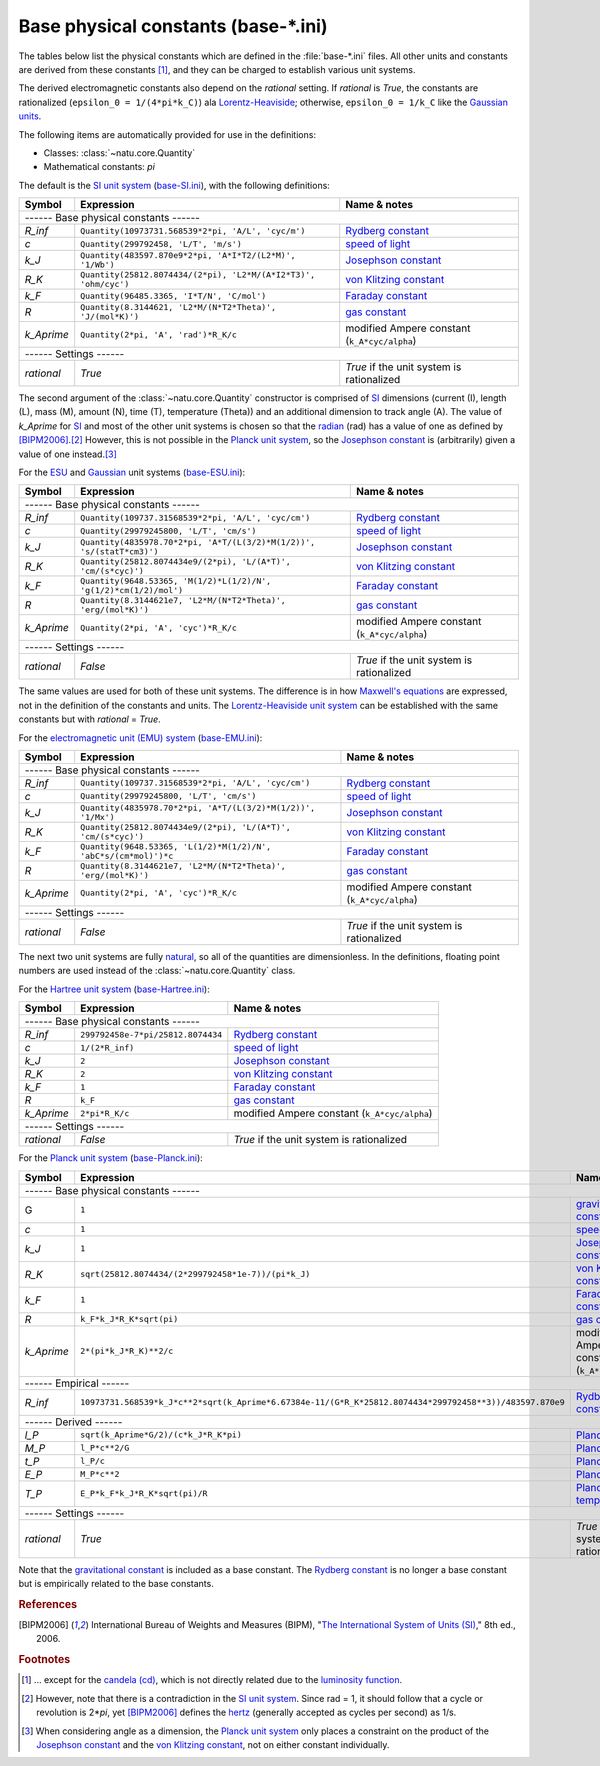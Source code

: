 Base physical constants (base-\*.ini)
=====================================

The tables below list the physical constants which are defined in the
:file:`base-*.ini` files.  All other units and constants are derived from these
constants [#f1]_, and they can be charged to establish various unit systems.

The derived electromagnetic constants also depend on the *rational* setting.  If
*rational* is *True*, the constants are rationalized
(``epsilon_0 = 1/(4*pi*k_C)``) ala Lorentz-Heaviside_; otherwise,
``epsilon_0 = 1/k_C`` like the `Gaussian units`_.

The following items are automatically provided for use in the definitions:

- Classes: :class:`~natu.core.Quantity`
- Mathematical constants: *pi*

The default is the `SI unit system`_ (base-SI.ini_), with the following
definitions:

========== =============================================================== ============
Symbol     Expression                                                      Name & notes
========== =============================================================== ============
------ Base physical constants ------
---------------------------------------------------------------------------------------
*R_inf*    ``Quantity(10973731.568539*2*pi, 'A/L', 'cyc/m')``              `Rydberg constant <http://en.wikipedia.org/wiki/Rydberg_constant>`_
*c*        ``Quantity(299792458, 'L/T', 'm/s')``                           `speed of light <http://en.wikipedia.org/wiki/Speed_of_light>`_
*k_J*      ``Quantity(483597.870e9*2*pi, 'A*I*T2/(L2*M)', '1/Wb')``        `Josephson constant <http://en.wikipedia.org/wiki/Josephson_constant>`_
*R_K*      ``Quantity(25812.8074434/(2*pi), 'L2*M/(A*I2*T3)', 'ohm/cyc')`` `von Klitzing constant <http://en.wikipedia.org/wiki/Von_Klitzing_constant>`_
*k_F*      ``Quantity(96485.3365, 'I*T/N', 'C/mol')``                      `Faraday constant <http://en.wikipedia.org/wiki/Faraday_constant>`_
*R*        ``Quantity(8.3144621, 'L2*M/(N*T2*Theta)', 'J/(mol*K)')``       `gas constant <http://en.wikipedia.org/wiki/Gas_constant>`_
*k_Aprime* ``Quantity(2*pi, 'A', 'rad')*R_K/c``                            modified Ampere constant (``k_A*cyc/alpha``)
------ Settings ------
---------------------------------------------------------------------------------------
*rational* *True*                                                          *True* if the unit system is rationalized
========== =============================================================== ============

The second argument of the :class:`~natu.core.Quantity` constructor is
comprised of SI_ dimensions (current (I), length (L), mass (M), amount (N),
time (T), temperature (Theta)) and an additional dimension to track angle (A).
The value of *k_Aprime* for SI_ and most of the other unit systems is chosen so
that the radian_ (rad) has a value of one as defined by [BIPM2006]_.\ [#f2]_
However, this is not possible in the `Planck unit system`_, so the `Josephson
constant`_ is (arbitrarily) given a value of one instead.\ [#f3]_

For the ESU_ and Gaussian_ unit systems (base-ESU.ini_):

========== ===================================================================== ============
Symbol     Expression                                                            Name & notes
========== ===================================================================== ============
------ Base physical constants ------
---------------------------------------------------------------------------------------------
*R_inf*    ``Quantity(109737.31568539*2*pi, 'A/L', 'cyc/cm')``                   `Rydberg constant <http://en.wikipedia.org/wiki/Rydberg_constant>`_
*c*        ``Quantity(29979245800, 'L/T', 'cm/s')``                              `speed of light <http://en.wikipedia.org/wiki/Speed_of_light>`_
*k_J*      ``Quantity(4835978.70*2*pi, 'A*T/(L(3/2)*M(1/2))', 's/(statT*cm3)')`` `Josephson constant <http://en.wikipedia.org/wiki/Josephson_constant>`_
*R_K*      ``Quantity(25812.8074434e9/(2*pi), 'L/(A*T)', 'cm/(s*cyc)')``         `von Klitzing constant <http://en.wikipedia.org/wiki/Von_Klitzing_constant>`_
*k_F*      ``Quantity(9648.53365, 'M(1/2)*L(1/2)/N', 'g(1/2)*cm(1/2)/mol')``     `Faraday constant <http://en.wikipedia.org/wiki/Faraday_constant>`_
*R*        ``Quantity(8.3144621e7, 'L2*M/(N*T2*Theta)', 'erg/(mol*K)')``         `gas constant <http://en.wikipedia.org/wiki/Gas_constant>`_
*k_Aprime* ``Quantity(2*pi, 'A', 'cyc')*R_K/c``                                  modified Ampere constant (``k_A*cyc/alpha``)
------ Settings ------
---------------------------------------------------------------------------------------------
*rational* *False*                                                               *True* if the unit system is rationalized
========== ===================================================================== ============

The same values are used for both of these unit systems.  The difference is in
how `Maxwell's equations`_ are expressed, not in the definition of the constants
and units.  The `Lorentz-Heaviside unit system`_ can be established with the
same constants but with *rational* = *True*.

For the `electromagnetic unit (EMU) system`_ (base-EMU.ini_):

========== =============================================================== ============
Symbol     Expression                                                      Name & notes
========== =============================================================== ============
------ Base physical constants ------
---------------------------------------------------------------------------------------
*R_inf*    ``Quantity(109737.31568539*2*pi, 'A/L', 'cyc/cm')``             `Rydberg constant <http://en.wikipedia.org/wiki/Rydberg_constant>`_
*c*        ``Quantity(29979245800, 'L/T', 'cm/s')``                        `speed of light <http://en.wikipedia.org/wiki/Speed_of_light>`_
*k_J*      ``Quantity(4835978.70*2*pi, 'A*T/(L(3/2)*M(1/2))', '1/Mx')``    `Josephson constant <http://en.wikipedia.org/wiki/Josephson_constant>`_
*R_K*      ``Quantity(25812.8074434e9/(2*pi), 'L/(A*T)', 'cm/(s*cyc)')``   `von Klitzing constant <http://en.wikipedia.org/wiki/Von_Klitzing_constant>`_
*k_F*      ``Quantity(9648.53365, 'L(1/2)*M(1/2)/N', 'abC*s/(cm*mol)')*c`` `Faraday constant <http://en.wikipedia.org/wiki/Faraday_constant>`_
*R*        ``Quantity(8.3144621e7, 'L2*M/(N*T2*Theta)', 'erg/(mol*K)')``   `gas constant <http://en.wikipedia.org/wiki/Gas_constant>`_
*k_Aprime* ``Quantity(2*pi, 'A', 'cyc')*R_K/c``                            modified Ampere constant (``k_A*cyc/alpha``)
------ Settings ------
---------------------------------------------------------------------------------------
*rational* *False*                                                         *True* if the unit system is rationalized
========== =============================================================== ============

The next two unit systems are fully `natural
<http://en.wikipedia.org/wiki/Natural_units>`_, so all of the quantities are
dimensionless.  In the definitions, floating point numbers are used instead of
the :class:`~natu.core.Quantity` class.

For the `Hartree unit system`_ (base-Hartree.ini_):

========== ================================= ============
Symbol     Expression                        Name & notes
========== ================================= ============
------ Base physical constants ------
---------------------------------------------------------
*R_inf*    ``299792458e-7*pi/25812.8074434`` `Rydberg constant <http://en.wikipedia.org/wiki/Rydberg_constant>`_
*c*        ``1/(2*R_inf)``                   `speed of light <http://en.wikipedia.org/wiki/Speed_of_light>`_
*k_J*      ``2``                             `Josephson constant <http://en.wikipedia.org/wiki/Josephson_constant>`_
*R_K*      ``2``                             `von Klitzing constant <http://en.wikipedia.org/wiki/Von_Klitzing_constant>`_
*k_F*      ``1``                             `Faraday constant <http://en.wikipedia.org/wiki/Faraday_constant>`_
*R*        ``k_F``                           `gas constant <http://en.wikipedia.org/wiki/Gas_constant>`_
*k_Aprime* ``2*pi*R_K/c``                    modified Ampere constant (``k_A*cyc/alpha``)
------ Settings ------
---------------------------------------------------------
*rational* *False*                           *True* if the unit system is rationalized
========== ================================= ============

For the `Planck unit system`_ (base-Planck.ini_):

========== ======================================================================================================= ============
Symbol     Expression                                                                                              Name & notes
========== ======================================================================================================= ============
------ Base physical constants ------
-------------------------------------------------------------------------------------------------------------------------------
G          ``1``                                                                                                   `gravitational constant <https://en.wikipedia.org/wiki/Gravitational_constant>`_
*c*        ``1``                                                                                                   `speed of light <http://en.wikipedia.org/wiki/Speed_of_light>`_
*k_J*      ``1``                                                                                                   `Josephson constant <http://en.wikipedia.org/wiki/Josephson_constant>`_
*R_K*      ``sqrt(25812.8074434/(2*299792458*1e-7))/(pi*k_J)``                                                     `von Klitzing constant <http://en.wikipedia.org/wiki/Von_Klitzing_constant>`_
*k_F*      ``1``                                                                                                   `Faraday constant <http://en.wikipedia.org/wiki/Faraday_constant>`_
*R*        ``k_F*k_J*R_K*sqrt(pi)``                                                                                `gas constant <http://en.wikipedia.org/wiki/Gas_constant>`_
*k_Aprime* ``2*(pi*k_J*R_K)**2/c``                                                                                 modified Ampere constant (``k_A*cyc/alpha``)
------ Empirical ------
-------------------------------------------------------------------------------------------------------------------------------
*R_inf*    ``10973731.568539*k_J*c**2*sqrt(k_Aprime*6.67384e-11/(G*R_K*25812.8074434*299792458**3))/483597.870e9`` `Rydberg constant <http://en.wikipedia.org/wiki/Rydberg_constant>`_
------ Derived ------
-------------------------------------------------------------------------------------------------------------------------------
*l_P*      ``sqrt(k_Aprime*G/2)/(c*k_J*R_K*pi)``                                                                   `Planck length <https://en.wikipedia.org/wiki/Planck_length>`_
*M_P*      ``l_P*c**2/G``                                                                                          `Planck mass <https://en.wikipedia.org/wiki/Planck_mass>`_
*t_P*      ``l_P/c``                                                                                               `Planck time <https://en.wikipedia.org/wiki/Planck_time>`_
*E_P*      ``M_P*c**2``                                                                                            `Planck energy <http://en.wikipedia.org/wiki/Planck_energy>`_
*T_P*      ``E_P*k_F*k_J*R_K*sqrt(pi)/R``                                                                          `Planck temperature <https://en.wikipedia.org/wiki/Planck_temperature>`_
------ Settings ------
-------------------------------------------------------------------------------------------------------------------------------
*rational* *True*                                                                                                  *True* if the unit system is rationalized
========== ======================================================================================================= ============

Note that the `gravitational constant`_ is included as a base constant.  The
`Rydberg constant`_ is no longer a base constant but is empirically related to
the base constants.


.. _SI: http://en.wikipedia.org/wiki/International_System_of_Units
.. _SI unit system: http://en.wikipedia.org/wiki/International_System_of_Units
.. _Lorentz-Heaviside: http://en.wikipedia.org/wiki/Lorentz%E2%80%93Heaviside_units
.. _Lorentz-Heaviside unit system: http://en.wikipedia.org/wiki/Lorentz%E2%80%93Heaviside_units
.. _Gaussian: http://en.wikipedia.org/wiki/Gaussian_units
.. _Gaussian units: http://en.wikipedia.org/wiki/Gaussian_units
.. _CGS: http://en.wikipedia.org/wiki/Centimetre%E2%80%93gram%E2%80%93second_system_of_units
.. _ESU: http://en.wikipedia.org/wiki/Centimetre%E2%80%93gram%E2%80%93second_system_of_units#Electrostatic_units_.28EMU.29
.. _electromagnetic unit (EMU) system: http://en.wikipedia.org/wiki/Centimetre%E2%80%93gram%E2%80%93second_system_of_units#Electromagnetic_units_.28EMU.29
.. _Hartree unit system: http://en.wikipedia.org/wiki/Atomic_units
.. _Planck unit system: http://en.wikipedia.org/wiki/Planck_units
.. _Maxwell's equations: http://en.wikipedia.org/wiki/Maxwell's_equations
.. _radian: http://en.wikipedia.org/wiki/Radian
.. _hertz: http://en.wikipedia.org/wiki/Hertz

.. _base-SI.ini: https://github.com/kdavies4/natu/blob/master/natu/config/base-SI.ini
.. _base-ESU.ini: https://github.com/kdavies4/natu/blob/master/natu/config/base-ESU.ini
.. _base-EMU.ini: https://github.com/kdavies4/natu/blob/master/natu/config/base-EMU.ini
.. _base-Hartree.ini: https://github.com/kdavies4/natu/blob/master/natu/config/base-Hartree.ini
.. _base-Planck.ini: https://github.com/kdavies4/natu/blob/master/natu/config/base-Planck.ini

.. rubric:: References

.. [BIPM2006] International Bureau of Weights and Measures (BIPM),
              "`The International System of Units (SI)
              <http://www.bipm.org/utils/common/pdf/si_brochure_8_en.pdf>`_,"
              8th ed., 2006.

.. rubric:: Footnotes

.. [#f1] ... except for the `candela (cd)
   <https://en.wikipedia.org/wiki/Candela>`_, which is not directly related due
   to the `luminosity function
   <https://en.wikipedia.org/wiki/Luminosity_function>`_.
.. [#f2] However, note that there is a contradiction in the `SI unit system`_.
   Since rad = 1, it should follow that a cycle or revolution is 2\*\ *pi*, yet
   [BIPM2006]_ defines the hertz_ (generally accepted as cycles per second) as
   1/s.
.. [#f3] When considering angle as a dimension, the `Planck unit system`_ only
   places a constraint on the product of the `Josephson constant`_ and the `von
   Klitzing constant`_, not on either constant individually.
